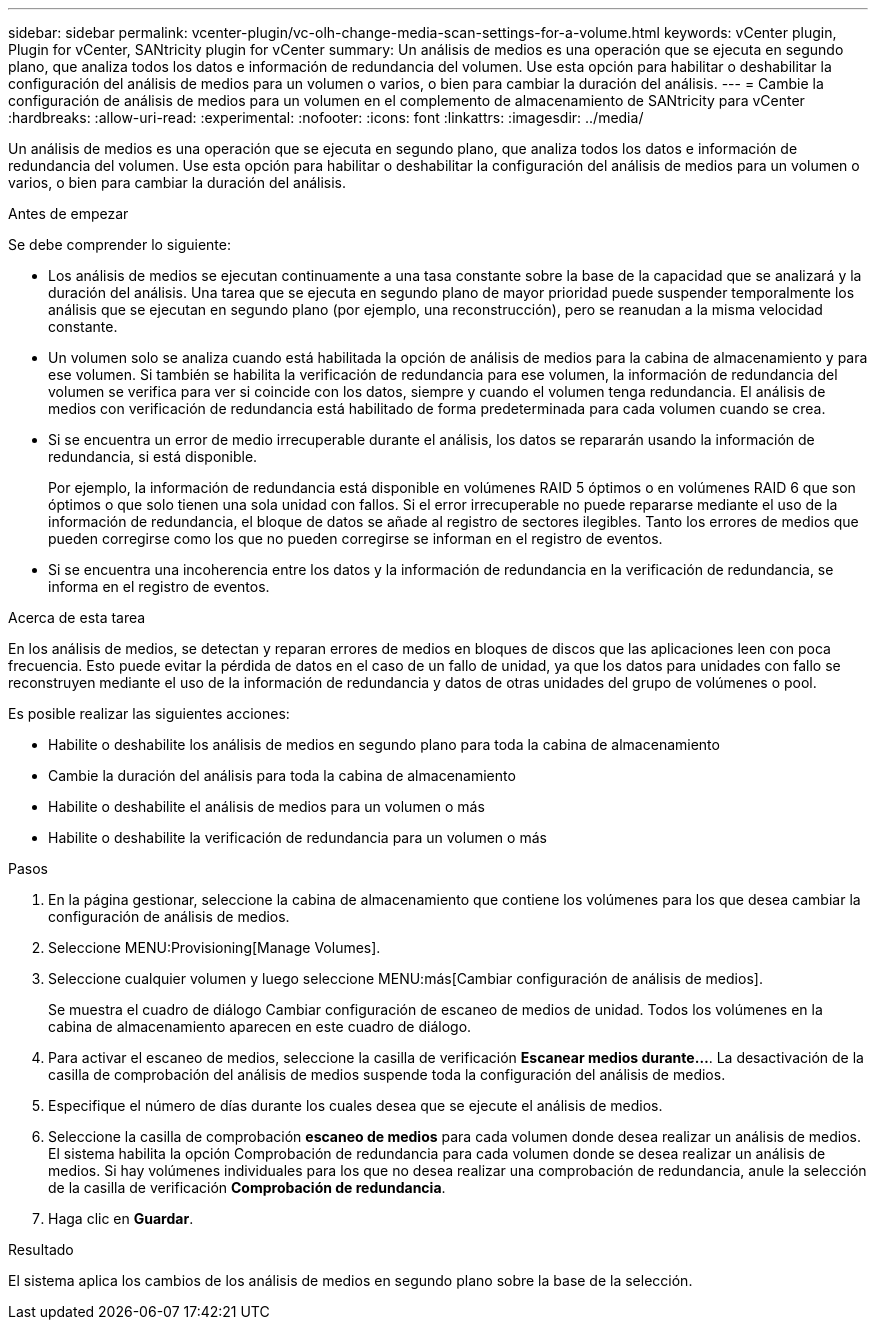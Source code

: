 ---
sidebar: sidebar 
permalink: vcenter-plugin/vc-olh-change-media-scan-settings-for-a-volume.html 
keywords: vCenter plugin, Plugin for vCenter, SANtricity plugin for vCenter 
summary: Un análisis de medios es una operación que se ejecuta en segundo plano, que analiza todos los datos e información de redundancia del volumen. Use esta opción para habilitar o deshabilitar la configuración del análisis de medios para un volumen o varios, o bien para cambiar la duración del análisis. 
---
= Cambie la configuración de análisis de medios para un volumen en el complemento de almacenamiento de SANtricity para vCenter
:hardbreaks:
:allow-uri-read: 
:experimental: 
:nofooter: 
:icons: font
:linkattrs: 
:imagesdir: ../media/


[role="lead"]
Un análisis de medios es una operación que se ejecuta en segundo plano, que analiza todos los datos e información de redundancia del volumen. Use esta opción para habilitar o deshabilitar la configuración del análisis de medios para un volumen o varios, o bien para cambiar la duración del análisis.

.Antes de empezar
Se debe comprender lo siguiente:

* Los análisis de medios se ejecutan continuamente a una tasa constante sobre la base de la capacidad que se analizará y la duración del análisis. Una tarea que se ejecuta en segundo plano de mayor prioridad puede suspender temporalmente los análisis que se ejecutan en segundo plano (por ejemplo, una reconstrucción), pero se reanudan a la misma velocidad constante.
* Un volumen solo se analiza cuando está habilitada la opción de análisis de medios para la cabina de almacenamiento y para ese volumen. Si también se habilita la verificación de redundancia para ese volumen, la información de redundancia del volumen se verifica para ver si coincide con los datos, siempre y cuando el volumen tenga redundancia. El análisis de medios con verificación de redundancia está habilitado de forma predeterminada para cada volumen cuando se crea.
* Si se encuentra un error de medio irrecuperable durante el análisis, los datos se repararán usando la información de redundancia, si está disponible.
+
Por ejemplo, la información de redundancia está disponible en volúmenes RAID 5 óptimos o en volúmenes RAID 6 que son óptimos o que solo tienen una sola unidad con fallos. Si el error irrecuperable no puede repararse mediante el uso de la información de redundancia, el bloque de datos se añade al registro de sectores ilegibles. Tanto los errores de medios que pueden corregirse como los que no pueden corregirse se informan en el registro de eventos.

* Si se encuentra una incoherencia entre los datos y la información de redundancia en la verificación de redundancia, se informa en el registro de eventos.


.Acerca de esta tarea
En los análisis de medios, se detectan y reparan errores de medios en bloques de discos que las aplicaciones leen con poca frecuencia. Esto puede evitar la pérdida de datos en el caso de un fallo de unidad, ya que los datos para unidades con fallo se reconstruyen mediante el uso de la información de redundancia y datos de otras unidades del grupo de volúmenes o pool.

Es posible realizar las siguientes acciones:

* Habilite o deshabilite los análisis de medios en segundo plano para toda la cabina de almacenamiento
* Cambie la duración del análisis para toda la cabina de almacenamiento
* Habilite o deshabilite el análisis de medios para un volumen o más
* Habilite o deshabilite la verificación de redundancia para un volumen o más


.Pasos
. En la página gestionar, seleccione la cabina de almacenamiento que contiene los volúmenes para los que desea cambiar la configuración de análisis de medios.
. Seleccione MENU:Provisioning[Manage Volumes].
. Seleccione cualquier volumen y luego seleccione MENU:más[Cambiar configuración de análisis de medios].
+
Se muestra el cuadro de diálogo Cambiar configuración de escaneo de medios de unidad. Todos los volúmenes en la cabina de almacenamiento aparecen en este cuadro de diálogo.

. Para activar el escaneo de medios, seleccione la casilla de verificación *Escanear medios durante...*. La desactivación de la casilla de comprobación del análisis de medios suspende toda la configuración del análisis de medios.
. Especifique el número de días durante los cuales desea que se ejecute el análisis de medios.
. Seleccione la casilla de comprobación *escaneo de medios* para cada volumen donde desea realizar un análisis de medios. El sistema habilita la opción Comprobación de redundancia para cada volumen donde se desea realizar un análisis de medios. Si hay volúmenes individuales para los que no desea realizar una comprobación de redundancia, anule la selección de la casilla de verificación *Comprobación de redundancia*.
. Haga clic en *Guardar*.


.Resultado
El sistema aplica los cambios de los análisis de medios en segundo plano sobre la base de la selección.
